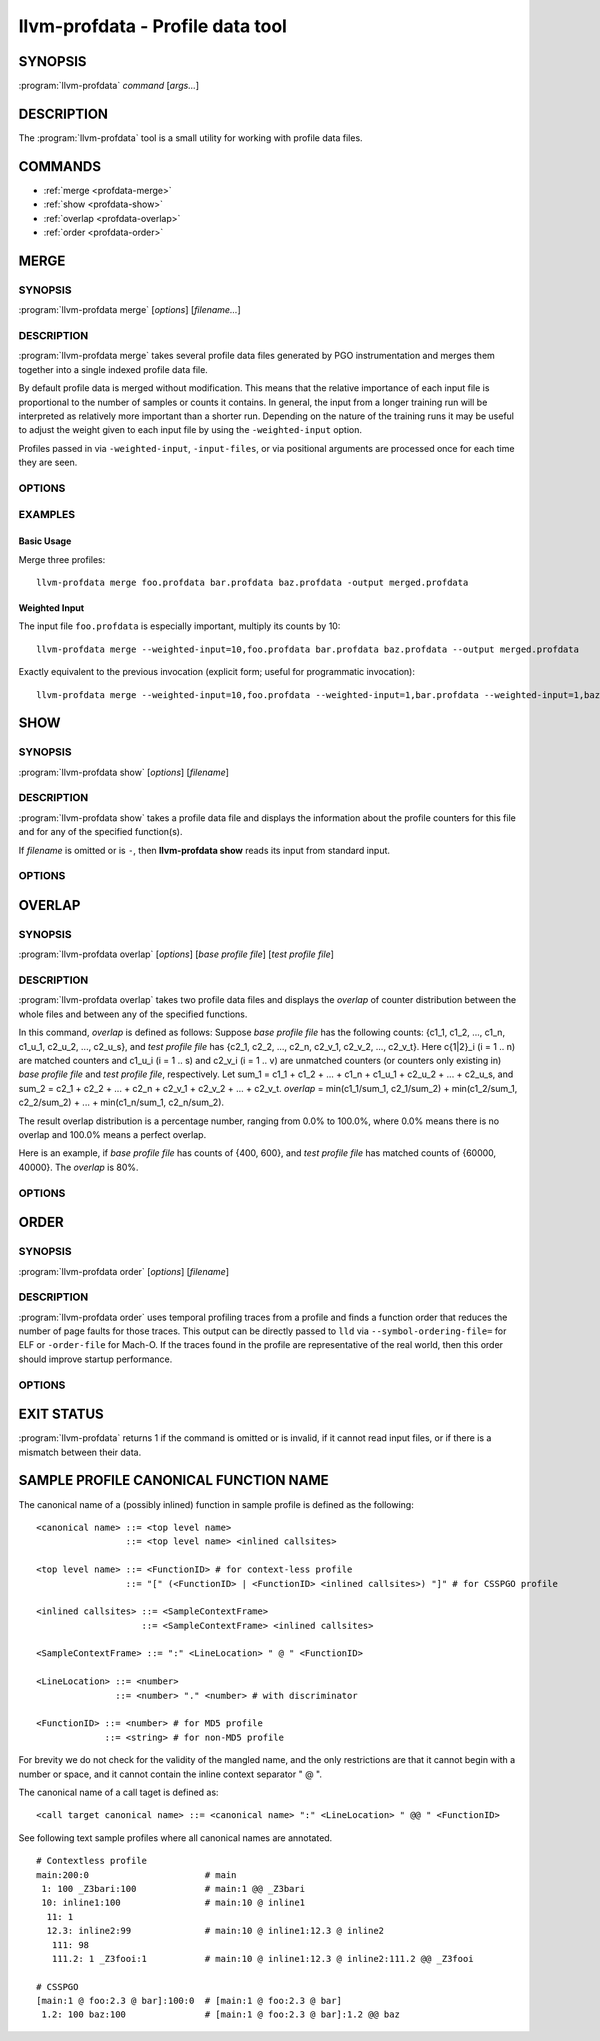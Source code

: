 llvm-profdata - Profile data tool
=================================

.. program:: llvm-profdata

SYNOPSIS
--------

:program:`llvm-profdata` *command* [*args...*]

DESCRIPTION
-----------

The :program:`llvm-profdata` tool is a small utility for working with profile
data files.

COMMANDS
--------

* :ref:`merge <profdata-merge>`
* :ref:`show <profdata-show>`
* :ref:`overlap <profdata-overlap>`
* :ref:`order <profdata-order>`

.. program:: llvm-profdata merge

.. _profdata-merge:

MERGE
-----

SYNOPSIS
^^^^^^^^

:program:`llvm-profdata merge` [*options*] [*filename...*]

DESCRIPTION
^^^^^^^^^^^

:program:`llvm-profdata merge` takes several profile data files
generated by PGO instrumentation and merges them together into a single
indexed profile data file.

By default profile data is merged without modification. This means that the
relative importance of each input file is proportional to the number of samples
or counts it contains. In general, the input from a longer training run will be
interpreted as relatively more important than a shorter run. Depending on the
nature of the training runs it may be useful to adjust the weight given to each
input file by using the ``-weighted-input`` option.

Profiles passed in via ``-weighted-input``, ``-input-files``, or via positional
arguments are processed once for each time they are seen.


OPTIONS
^^^^^^^

.. option:: --help

 Print a summary of command line options.

.. option:: --output=<output>, -o

 Specify the output file name.  *Output* cannot be ``-`` as the resulting
 indexed profile data can't be written to standard output.

.. option:: --weighted-input=<weight,filename>

 Specify an input file name along with a weight. The profile counts of the
 supplied ``filename`` will be scaled (multiplied) by the supplied
 ``weight``, where ``weight`` is a decimal integer >= 1.
 Input files specified without using this option are assigned a default
 weight of 1. Examples are shown below.

.. option:: --input-files=<path>, -f

  Specify a file which contains a list of files to merge. The entries in this
  file are newline-separated. Lines starting with '#' are skipped. Entries may
  be of the form <filename> or <weight>,<filename>.

.. option:: --remapping-file=<path>, -r

  Specify a file which contains a remapping from symbol names in the input
  profile to the symbol names that should be used in the output profile. The
  file should consist of lines of the form ``<input-symbol> <output-symbol>``.
  Blank lines and lines starting with ``#`` are skipped.

  The :doc:`llvm-cxxmap <llvm-cxxmap>` tool can be used to generate the symbol
  remapping file.

.. option:: --instr (default)

 Specify that the input profile is an instrumentation-based profile.

.. option:: --sample

 Specify that the input profile is a sample-based profile.

 The format of the generated file can be generated in one of three ways:

 .. option:: --binary (default)

 Emit the profile using a binary encoding. For instrumentation-based profile
 the output format is the indexed binary format.

 .. option:: --extbinary

 Emit the profile using an extensible binary encoding. This option can only
 be used with sample-based profile. The extensible binary encoding can be
 more compact with compression enabled and can be loaded faster than the
 default binary encoding.

 .. option:: --text

 Emit the profile in text mode. This option can also be used with both
 sample-based and instrumentation-based profile. When this option is used
 the profile will be dumped in the text format that is parsable by the profile
 reader.

 .. option:: --gcc

 Emit the profile using GCC's gcov format (Not yet supported).

.. option:: --sparse[=true|false]

 Do not emit function records with 0 execution count. Can only be used in
 conjunction with -instr. Defaults to false, since it can inhibit compiler
 optimization during PGO.

.. option:: --num-threads=<N>, -j

 Use N threads to perform profile merging. When N=0, llvm-profdata auto-detects
 an appropriate number of threads to use. This is the default.

.. option:: --failure-mode=[any|all]

 Set the failure mode. There are two options: 'any' causes the merge command to
 fail if any profiles are invalid, and 'all' causes the merge command to fail
 only if all profiles are invalid. If 'all' is set, information from any
 invalid profiles is excluded from the final merged product. The default
 failure mode is 'any'.

.. option:: --prof-sym-list=<path>

 Specify a file which contains a list of symbols to generate profile symbol
 list in the profile. This option can only be used with sample-based profile
 in extbinary format. The entries in this file are newline-separated.

.. option:: --compress-all-sections=[true|false]

 Compress all sections when writing the profile. This option can only be used
 with sample-based profile in extbinary format.

.. option:: --use-md5=[true|false]

 Use MD5 to represent string in name table when writing the profile.
 This option can only be used with sample-based profile in extbinary format.

.. option:: --gen-partial-profile=[true|false]

 Mark the profile to be a partial profile which only provides partial profile
 coverage for the optimized target. This option can only be used with
 sample-based profile in extbinary format.

.. option:: --split-layout=[true|false]

 Split the profile data section to two with one containing sample profiles with
 inlined functions and the other not. This option can only be used with
 sample-based profile in extbinary format.

.. option:: --convert-sample-profile-layout=[nest|flat]

 Convert the merged profile into a profile with a new layout. Supported
 layout are ``nest`` (Nested profile, the input should be CS flat profile) and
 ``flat`` (Profile with nested inlinees flattened out).

.. option:: --supplement-instr-with-sample=<file>

 Supplement an instrumentation profile with sample profile. The sample profile
 is the input of the flag. Output will be in instrumentation format (only works
 with -instr).

.. option:: --zero-counter-threshold=<float>

 For the function which is cold in instr profile but hot in sample profile, if
 the ratio of the number of zero counters divided by the total number of
 counters is above the threshold, the profile of the function will be regarded
 as being harmful for performance and will be dropped.

.. option:: --instr-prof-cold-threshold=<int>

 User specified cold threshold for instr profile which will override the cold
 threshold got from profile summary.

.. option:: --suppl-min-size-threshold=<int>

 If the size of a function is smaller than the threshold, assume it can be
 inlined by PGO early inliner and it will not be adjusted based on sample
 profile.

.. option:: --debug-info=<path>

 Specify the executable or ``.dSYM`` that contains debug info for the raw profile.
 When ``--debug-info-correlate`` or ``--profile-correlate=debug-info`` was used 
 for instrumentation, use this option to correlate the raw profile.

.. option:: --binary-file=<path>

 Specify the executable that contains profile data and profile name sections for
 the raw profile. When ``-profile-correlate=binary`` was used for
 instrumentation, use this option to correlate the raw profile.

.. option:: --debuginfod

 Use debuginfod to find the associated executables that contain profile data and
 name sections for the raw profiles to correlate them.
 When -profile-correlate=binary was used for instrumentation, this option can be
 used for correlation.

.. option:: --debug-file-directory=<dir>

 Use provided local directories to search for executables that contain profile
 data and name sections for the raw profiles to correlate them.
 When -profile-correlate=binary was used for instrumentation, this option can be
 used for correlation.

.. option:: --correlate=<kind>

 Specify the correlation kind (debug_info or binary) to use when -debuginfod or
 -debug-file-directory=<dir> option is provided.

.. option:: --temporal-profile-trace-reservoir-size

 The maximum number of temporal profile traces to be stored in the output
 profile. If more traces are added, we will use reservoir sampling to select
 which traces to keep. Note that changing this value between different merge
 invocations on the same indexed profile could result in sample bias. The
 default value is 100.

.. option:: --temporal-profile-max-trace-length

 The maximum number of functions in a single temporal profile trace. Longer
 traces will be truncated. The default value is 1000.

.. option:: --function=<string>

 Only keep functions matching the filter in the output, all others are erased
 from the profile. If the filter string is quoted and escaped, it is treated as
 regex, otherwise it is treated as exact match. For sample profile, see
 :ref:`Sample Profile Canonical Function Name <profdata-canonical>` how to match
 inlined function.

.. option:: --no-function=<string>

 Remove functions matching the filter from the profile. If a function matches
 both filters specified by --function and --no-function, it is removed.

EXAMPLES
^^^^^^^^
Basic Usage
+++++++++++
Merge three profiles:

::

    llvm-profdata merge foo.profdata bar.profdata baz.profdata -output merged.profdata

Weighted Input
++++++++++++++
The input file ``foo.profdata`` is especially important, multiply its counts by 10:

::

    llvm-profdata merge --weighted-input=10,foo.profdata bar.profdata baz.profdata --output merged.profdata

Exactly equivalent to the previous invocation (explicit form; useful for programmatic invocation):

::

    llvm-profdata merge --weighted-input=10,foo.profdata --weighted-input=1,bar.profdata --weighted-input=1,baz.profdata --output merged.profdata

.. program:: llvm-profdata show

.. _profdata-show:

SHOW
----

SYNOPSIS
^^^^^^^^

:program:`llvm-profdata show` [*options*] [*filename*]

DESCRIPTION
^^^^^^^^^^^

:program:`llvm-profdata show` takes a profile data file and displays the
information about the profile counters for this file and
for any of the specified function(s).

If *filename* is omitted or is ``-``, then **llvm-profdata show** reads its
input from standard input.

OPTIONS
^^^^^^^

.. option:: --all-functions

 Print details for every function.

.. option:: --binary-ids

 Print embedded binary ids in a profile.

.. option:: --counts

 Print the counter values for the displayed functions.

.. option:: --show-format=<text|json|yaml>

 Emit output in the selected format if supported by the provided profile type.

.. option:: --function=<string>

 Print details for a function if the function's name contains the given string.

.. option:: --help

 Print a summary of command line options.

.. option:: --output=<output>, -o

 Specify the output file name.  If *output* is ``-`` or it isn't specified,
 then the output is sent to standard output.

.. option:: --instr (default)

 Specify that the input profile is an instrumentation-based profile.

.. option:: --text

 Instruct the profile dumper to show profile counts in the text format of the
 instrumentation-based profile data representation. By default, the profile
 information is dumped in a more human readable form (also in text) with
 annotations.

.. option:: --topn=<n>

 Instruct the profile dumper to show the top ``n`` functions with the
 hottest basic blocks in the summary section. By default, the topn functions
 are not dumped.

.. option:: --sample

 Specify that the input profile is a sample-based profile.

.. option:: --memop-sizes

 Show the profiled sizes of the memory intrinsic calls for shown functions.

.. option:: --value-cutoff=<n>

 Show only those functions whose max count values are greater or equal to ``n``.
 By default, the value-cutoff is set to 0.

.. option:: --list-below-cutoff

 Only output names of functions whose max count value are below the cutoff
 value.

.. option:: --profile-version

 Print profile version.

.. option:: --showcs

 Only show context sensitive profile counts. The default is to filter all
 context sensitive profile counts.

.. option:: --show-prof-sym-list=[true|false]

 Show profile symbol list if it exists in the profile. This option is only
 meaningful for sample-based profile in extbinary format.

.. option:: --show-sec-info-only=[true|false]

 Show basic information about each section in the profile. This option is
 only meaningful for sample-based profile in extbinary format.

.. option:: --debug-info=<path>

 Specify the executable or ``.dSYM`` that contains debug info for the raw profile.
 When ``--debug-info-correlate`` or ``--profile-correlate=debug-info`` was used
 for instrumentation, use this option to show the correlated functions from the
 raw profile.

.. option:: --covered

 Show only the functions that have been executed, i.e., functions with non-zero
 counts.

.. program:: llvm-profdata overlap

.. _profdata-overlap:

OVERLAP
-------

SYNOPSIS
^^^^^^^^

:program:`llvm-profdata overlap` [*options*] [*base profile file*] [*test profile file*]

DESCRIPTION
^^^^^^^^^^^

:program:`llvm-profdata overlap` takes two profile data files and displays the
*overlap* of counter distribution between the whole files and between any of the
specified functions.

In this command, *overlap* is defined as follows:
Suppose *base profile file* has the following counts:
{c1_1, c1_2, ..., c1_n, c1_u_1, c2_u_2, ..., c2_u_s},
and *test profile file* has
{c2_1, c2_2, ..., c2_n, c2_v_1, c2_v_2, ..., c2_v_t}.
Here c{1|2}_i (i = 1 .. n) are matched counters and c1_u_i (i = 1 .. s) and
c2_v_i (i = 1 .. v) are unmatched counters (or counters only existing in)
*base profile file* and *test profile file*, respectively.
Let sum_1 = c1_1 + c1_2 +  ... + c1_n +  c1_u_1 + c2_u_2 + ... + c2_u_s, and
sum_2 = c2_1 + c2_2 + ... + c2_n + c2_v_1 + c2_v_2 + ... + c2_v_t.
*overlap* = min(c1_1/sum_1, c2_1/sum_2) + min(c1_2/sum_1, c2_2/sum_2) + ...
+ min(c1_n/sum_1, c2_n/sum_2).

The result overlap distribution is a percentage number, ranging from 0.0% to
100.0%, where 0.0% means there is no overlap and 100.0% means a perfect
overlap.

Here is an example, if *base profile file* has counts of {400, 600}, and
*test profile file* has matched counts of {60000, 40000}. The *overlap* is 80%.

OPTIONS
^^^^^^^

.. option:: --function=<string>

 Print details for a function if the function's name contains the given string.

.. option:: --help

 Print a summary of command line options.

.. option:: --output=<output>, -o

 Specify the output file name.  If *output* is ``-`` or it isn't specified,
 then the output is sent to standard output.

.. option:: --value-cutoff=<n>

 Show only those functions whose max count values are greater or equal to ``n``.
 By default, the value-cutoff is set to max of unsigned long long.

.. option:: --cs

 Only show overlap for the context sensitive profile counts. The default is to show
 non-context sensitive profile counts.

.. program:: llvm-profdata order

.. _profdata-order:

ORDER
-------

SYNOPSIS
^^^^^^^^

:program:`llvm-profdata order` [*options*] [*filename*]

DESCRIPTION
^^^^^^^^^^^

:program:`llvm-profdata order` uses temporal profiling traces from a profile and
finds a function order that reduces the number of page faults for those traces.
This output can be directly passed to ``lld`` via ``--symbol-ordering-file=``
for ELF or ``-order-file`` for Mach-O. If the traces found in the profile are
representative of the real world, then this order should improve startup
performance.

OPTIONS
^^^^^^^

.. option:: --help

 Print a summary of command line options.

.. option:: --output=<output>, -o

 Specify the output file name.  If *output* is ``-`` or it isn't specified,
 then the output is sent to standard output.

EXIT STATUS
-----------

:program:`llvm-profdata` returns 1 if the command is omitted or is invalid,
if it cannot read input files, or if there is a mismatch between their data.

.. _profdata-canonical:

SAMPLE PROFILE CANONICAL FUNCTION NAME
--------------------------------------

The canonical name of a (possibly inlined) function in sample profile is
defined as the following:

::

    <canonical name> ::= <top level name>
                     ::= <top level name> <inlined callsites>

    <top level name> ::= <FunctionID> # for context-less profile
                     ::= "[" (<FunctionID> | <FunctionID> <inlined callsites>) "]" # for CSSPGO profile

    <inlined callsites> ::= <SampleContextFrame>
                        ::= <SampleContextFrame> <inlined callsites>

    <SampleContextFrame> ::= ":" <LineLocation> " @ " <FunctionID>

    <LineLocation> ::= <number>
                   ::= <number> "." <number> # with discriminator

    <FunctionID> ::= <number> # for MD5 profile
                 ::= <string> # for non-MD5 profile

For brevity we do not check for the validity of the mangled name, and the only
restrictions are that it cannot begin with a number or space, and it cannot
contain the inline context separator " @ ".

The canonical name of a call taget is defined as:

::

    <call target canonical name> ::= <canonical name> ":" <LineLocation> " @@ " <FunctionID>

See following text sample profiles where all canonical names are annotated.

::

    # Contextless profile
    main:200:0                      # main
     1: 100 _Z3bari:100             # main:1 @@ _Z3bari
     10: inline1:100                # main:10 @ inline1
      11: 1
      12.3: inline2:99              # main:10 @ inline1:12.3 @ inline2
       111: 98
       111.2: 1 _Z3fooi:1           # main:10 @ inline1:12.3 @ inline2:111.2 @@ _Z3fooi

    # CSSPGO
    [main:1 @ foo:2.3 @ bar]:100:0  # [main:1 @ foo:2.3 @ bar]
     1.2: 100 baz:100               # [main:1 @ foo:2.3 @ bar]:1.2 @@ baz
